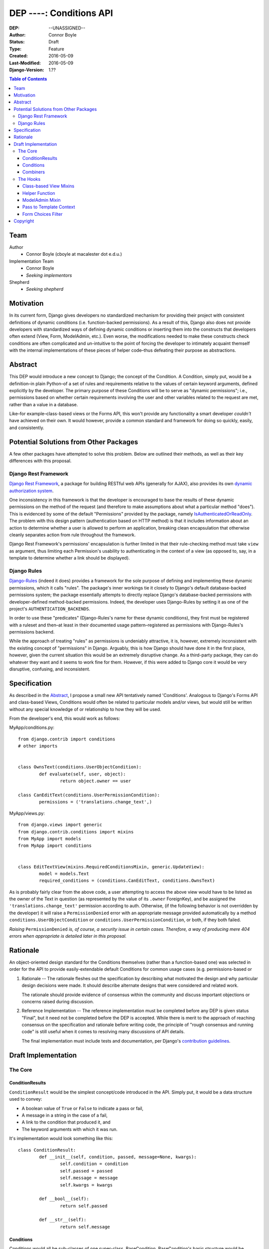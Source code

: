 =================================
DEP ----: Conditions API
=================================

:DEP: --UNASSIGNED--
:Author: Connor Boyle
:Status: Draft
:Type: Feature
:Created: 2016-05-09
:Last-Modified: 2016-05-09
:Django-Version: 1.??

.. contents:: Table of Contents
   :depth: 3
   :local:

Team
====

Author
    - Connor Boyle (cboyle at macalester dot e.d.u.)

Implementation Team
    - Connor Boyle
    - *Seeking implementors*

Shepherd
    - *Seeking shepherd*


Motivation
==========

In its current form, Django gives developers no standardized mechanism for
providing their project with consistent definitions of dynamic conditions (i.e.
function-backed permissions). As a result of this, Django also does not
provide developers with standardized ways of defining dynamic conditions or
inserting them into the constructs that developers often extend (View, Form,
ModelAdmin, etc.). Even worse, the modifications needed to make these
constructs check conditions are often complicated and un-intuitive to the point
of forcing the developer to intimately acquaint themself with the internal
implementations of these pieces of helper code–thus defeating their purpose as
abstractions.

Abstract
========

This DEP would introduce a new concept to Django; the concept of the Condition.
A Condition, simply put, would be a definition–in plain Python–of a set of
rules and requirements relative to the values of certain keyword arguments,
defined explicitly by the developer. The primary purpose of these Conditions
will be to serve as "dynamic permissions"; i.e., permissions based on whether
certain requirements involving the user and other variables related to the
request are met, rather than a value in a database.

Like–for example–class-based views or the Forms API, this won't provide any
functionality a smart developer *couldn't* have achieved on their own. It would
however, provide a common standard and framework for doing so quickly, easily,
and consistently.

Potential Solutions from Other Packages
=======================================

A few other packages have attempted to solve this problem. Below are outlined
their methods, as well as their key differences with this proposal.

Django Rest Framework
---------------------

`Django Rest Framework <http://www.django-rest-framework.org/>`_, a package for
building RESTful web APIs (generally for AJAX), also provides its own `dynamic
authorization system
<http://www.django-rest-framework.org/api-guide/permissions/>`_.

One inconsistency in this framework is that the developer is encouraged to base
the results of these dynamic permissions on the method of the request (and
therefore to make assumptions about what a particular method "does"). This is
evidenced by some of the default "Permissions" provided by the package, namely
`IsAuthenticatedOrReadOnly
<http://www.django-rest-framework.org/api-guide/permissions/#isauthenticatedorreadonly>`_.
The problem with this design pattern (authentication based on HTTP method) is
that it includes information about an action to determine whether a user is
allowed to perform an application, breaking clean encapsulation that otherwise
cleanly separates action from rule throughout the framework.

Django Rest Framework's permissions' encapsulation is further limited in that
their rule-checking method must take ``view`` as argument, thus limiting each
Permission's usability to authenticating in the context of a view (as opposed
to, say, in a template to determine whether a link should be displayed).

Django Rules
------------

`Django-Rules <https://github.com/dfunckt/django-rules>`_ (indeed it does)
provides a framework for the sole purpose of defining and implementing these
dynamic permissions, which it calls "rules". The package's inner workings tie
it closely to Django's default database-backed permissions system; the package
essentially attempts to directly replace Django's database-backed permissions
with developer-defined method-backed permissions. Indeed, the developer uses
Django-Rules by setting it as one of the project's ``AUTHENTICATION_BACKENDS``.

In order to use these "predicates" (Django-Rules's name for these dynamic
conditions), they first must be registered with a ruleset and then–at least in
their documented usage pattern–registered as permissions with Django-Rules's
permissions backend.

While the approach of treating "rules" as permissions is undeniably attractive,
it is, however, extremely inconsistent with the existing concept of
"permissions" in Django. Arguably, this is how Django should have done it in
the first place, however, given the current situation this would be an
extremely disruptive change. As a third-party package, they can do whatever
they want and it seems to work fine for them. However, if this were added to
Django core it would be very disruptive, confusing, and inconsistent.

Specification
=============

As described in the `Abstract`_, I propose a small new API tentatively named
'Conditions'. Analogous to Django's Forms API and class-based Views, Conditions
would often be related to particular models and/or views, but would still be
written without any special knowledge of or relationship to how they will be
used.

From the developer's end, this would work as follows:

MyApp/conditions.py::

        from django.contrib import conditions
        # other imports


        class OwnsText(conditions.UserObjectCondition):
                def evaluate(self, user, object):
                        return object.owner == user

        class CanEditText(conditions.UserPermissionCondition):
                permissions = ('translations.change_text',)

MyApp/views.py::

        from django.views import generic
        from django.contrib.conditions import mixins
        from MyApp import models
        from MyApp import conditions


        class EditTextView(mixins.RequiredConditionsMixin, generic.UpdateView):
                model = models.Text
                required_conditions = (conditions.CanEditText, conditions.OwnsText)

As is probably fairly clear from the above code, a user attempting to access
the above view would have to be listed as the owner of the Text in question (as
represented by the value of its ``.owner`` ForeignKey), and be assigned the
``'translations.change_text'`` permission according to auth.  Otherwise, (if
the following behavior is not overridden by the developer) it will raise a
``PermissionDenied`` error with an appropriate message provided automatically
by a method ``conditions.UserObjectCondition`` or
``conditions.UserPermissionCondition``, or both, if they both failed.

*Raising* ``PermissionDenied`` *is, of course, a security issue in certain cases.
Therefore, a way of producing mere 404 errors when appropriate is detailed later
in this proposal.*

Rationale
=========

An object-oriented design standard for the Conditions themselves (rather than a
function-based one) was selected in order for the API to provide
easily-extendable default Conditions for common usage cases (e.g.
permissions-based or 

#. Rationale -- The rationale fleshes out the specification by describing what
   motivated the design and why particular design decisions were made.  It
   should describe alternate designs that were considered and related work.

   The rationale should provide evidence of consensus within the community and
   discuss important objections or concerns raised during discussion.


#. Reference Implementation -- The reference implementation must be completed
   before any DEP is given status "Final", but it need not be completed before
   the DEP is accepted.  While there is merit to the approach of reaching
   consensus on the specification and rationale before writing code, the
   principle of "rough consensus and running code" is still useful when it comes
   to resolving many discussions of API details.

   The final implementation must include tests and documentation, per Django's
   `contribution guidelines <https://docs.djangoproject.com/en/dev/internals/contributing/>`_.

Draft Implementation
====================

The Core
--------

ConditionResults
~~~~~~~~~~~~~~~~

``ConditionResult`` would be the simplest concept/code introduced in the API.
Simply put, it would be a data structure used to convey:

- A boolean value of ``True`` or ``False`` to indicate a pass or fail,
- A message in a string in the case of a fail,
- A link to the condition that produced it, and
- The keyword arguments with which it was run.
  
It's implementation would look something like this::

        class ConditionResult:
                def __init__(self, condition, passed, message=None, kwargs):
                        self.condition = condition
                        self.passed = passed
                        self.message = message
                        self.kwargs = kwargs

                def __bool__(self):
                        return self.passed

                def __str__(self):
                        return self.message

Conditions
~~~~~~~~~~~~~~~~~~~~

Conditions would all be sub-classes of one super-class, BaseCondition.
BaseCondition's basic structure would be roughly as follows::

        class BaseCondition:
                message = ''
                kwargs = None

                def get_message(self, **kwargs):
                        if message:
                                return message
                        raise NotImlementedError()

                def evaluate(self, **kwargs):
                        raise NotImplementedError()

                def check_kwargs(self, kwargs):
                        missing_kwargs = []
                        for kwarg in self.kwargs:
                                if kwarg not in kwargs:
                                        missing_kwargs += [kwarg]
                        if missing_kwargs:
                                raise ValueError('Missing keyword arguments: %s' % str(missing_kwargs))

                def run(self, **kwargs):
                        self.check_kwargs(kwargs)
                        result = self.evaluate(**kwargs)
                        if result:
                                return ConditionResult(passed=True, condition=self, kwargs=kwargs)
                        return ConditionResult(passed=False, message=self.get_massage(**kwargs_to_check), condition=self, kwargs=kwargs)

Put simply, ``run()`` provides a hook for the invoker of the condition to,
well, run the condition, by passing the keyword arguments necessary for the
condition to evaluate (which, in the vast majority of cases, would be either
``user`` or both ``user`` and ``object``). ``evaluate()``, on the other hand,
would be a hook for the developer (or sub-classes for common usage cases) to
override in order to define the meaningful logic of the condition.

Combiners
~~~~~~~~~~~

There would also of course be classes for combining multiple conditions into
one. The two "combiners" would be ``EveryCondition`` and ``AnyCondition``. They
would each be sub-classes of ``BaseCondition`` and would act just like ordinary
Conditions. Their ``evaluate()`` would go through a given iterable of
Conditions, ``run()``-ing each one the appropriate kwargs. Their default
``get_message()`` would return a concatenation of all of the results of the
``.message``'s of the results of said ``run()``-ing.

``EveryCondition`` would only return ``True`` if all of its member Conditions
return ``True``, while ``AnyCondition`` would return ``True`` if any of its
member Conditions return ``True``.  The Condition combiners would of course be
nestable.

The Hooks
---------

Class-based View Mixins
~~~~~~~~~~~~~~~~~~~~~~~

The first tie-in/hook to the core of the Conditions API would be mixins for the
Django's generic class-based views. There would be multiple different mixins to
be mixed-in variously depending on whether the class-based view its being mixed
into has a ``get_object()`` method (that actually gets called) or not. The
developer would provide the Conditions they want checked in two tuples,
``access_conditions`` and ``execute_conditions``. If any Condition in
``access_conditions`` fails, the view would by default return a 404 (page not
found). If those pass, but a Condition in ``execute_conditions`` fails, the
view would by default return a 403 (permission denied).

In order to reduce the amount of research and trial-and-error required of
developers, the API would provide special sub-classes of the generic views with
the appropriate mixin already mixed in.

Exactly what happens when the Conditions fail could be dictated by the
developer by overriding the ``condition_fail()`` method, whose default behavior
would be cannibalized from Django's own ``AuthMixin`` and could also be
customized by modifying attributes of the view.

Helper Function
~~~~~~~~~~~~~~~

As for function-based views, since Conditions are essentially just fancy
functions, developers could easily write their own logic based on their
conditions. The API, however, *would* provide a helper function that would
run the given Condition(s) and handle the Auth-related issues (redirect to
login, etc.) on failure. It would also allow the developer to provide callback
functions to modify default behavior.

Django-Rules's technique of using a decorator presents issues when the
function-based view at hand gets an object (e.g. a Model instance from the
ORM), as this object is not accessible to the decorator. Django-rules has
overcome this by allowing the developer to provide a function (as a callback)
that returns the necessary object.

This causes its own problems, though. First, a model instance will have to be
retrieved from the database twice–an unacceptable performance cost. Second–and
more importantly–it forces the developer to twice define their logic for
retrieving that object. An experienced developer can mitigate some of the
issues that this pattern raises by having both the in-view logic and the
permissions-related callback both refer to a third function to get the job
done. However, this adds unnecesssary complication and is not prescribed by the
documentation.

Given these drawbacks, this proposal would instead bring in two options for
developers to use for authorization in their function-based views:

1. ``check_conditions()``, a function for the developer to call in their
   function-based views with arguments ``access``, ``execute``, and ``kwargs``.
   It would pass the arguments defined in dictionary ``kwargs`` to the
   Conditions listed in tuples ``access`` and subsequently in ``execute``.
   Should any Condition in ``access`` return ``False``, the function raises an
   ``Http404`` exception. If all of those pass, and then any Condition in
   ``execute`` fails, it will raise a ``PermissionDenied``.

   Reference implementation::

        from django.http import Http404
        from django.core.exceptions import PermissionDenied


        def check_conditions(condition_kwargs, access, execute):
                for condition in access:
                        if not condition.run(**condition_kwargs):
                                raise Http404
                results = []
                for condition in execute:
                        results.append(condition.run(**condition_kwargs))
                if not all(results):
                        combined_message = [result.message for result in results if not result.passed]
                        raise PermissionDenied()

2. ``@condition_protected``, a decorator whose functionality is primarily
   achieved by calling the above-described function.  It determines the value
   of ``kwargs`` by a developer-defined function provided through as an
   argument for the parameter ``get_kwargs``. Unlike in Django-Rules's version,
   however, the result of ``get_kwargs`` is then passed to the wrapped
   function-based view. Through this pattern, the object needn't be retrieved
   from the database twice, and the problems that could arise from a technique
   involving duplication of logic are mitigated because there is no
   duplication.

::

        from django.contrib.conditions.decorators import check_conditions
        from django.shortcuts import get_object_object_or_404
        from Bookclubs.models import *


        def get_club(request, pk):
                return {'user': request.user, 'club': get_object_object_or_404(Club, pk=pk)}


        @condition_protected(access=(IsAuthenticated,), execute=(InClub,), get_kwargs=get_club)
        def club_detail(request, club):
                pass

   Some idea of how the decorator would be implemented, in decorators.py::

        import inspect
        from django.contrib.conditions import shortcuts


        def condition_protected(view, access, execute, get_kwargs):
                def wrapped_view(request, *args, **kwargs):
                        condition_kwargs = get_kwargs(request, *args, **kwargs)
                        shortcuts.check_conditions(condition_kwargs, access, execute)
                        inspection = inspect.getargspec(view)
                        if inspection.keywords:
                                kwargs.update(condition_kwargs, *args, **kwargs)
                        else:
                                for kwarg in condition_kwargs.keys():
                                        if kwarg in inspection.args:
                                                kwargs[kwarg] = condition_kwargs[kwarg]
                        return view(request, *args, **kwargs)
                return wrapped_view

ModelAdmin Mixin
~~~~~~~~~~~~~~~~

This would admittedly be the least-useful hook of the bunch, as ``ModelAdmin``
itself is thankfully already very easy to extend with dynamic logic to limit
access. Still, the mixin provided by this project would at least allow
developers to neatly organize their Conditions into tuples stored in a class
attribute.

**RESOLVE**: Should this mixin default to also requiring the proper
Django model permissions, as the vanilla ModelAdmin does?)

Pass to Template Context
~~~~~~~~~~~~~~~~~~~~~~~~

The API would add another mixin and equivalent helper function, which would run
a given tuple of Conditions and pass the results to the template context. The
template writer can then use the results of these Conditions to filter what the
user sees or determine whether to show a link based on whether it would be
accessible to the current user.

*Note*:

The original specification concept was for the developer to list inside a tuple
attribute of the View class which conditions should have their results passed
to the template context.  However, some very strong arguments have been made
for giving Template writers access to all conditions in the form of tags. This
solution, on the other hand, could cause some very unpredictable namespace
conflicts. Community discussion on this has only just begun, and with luck
should arrive on a solution in the months befor GSoC begins.

Form Choices Filter
~~~~~~~~~~~~~~~~~~~

The API would include another hook mixin that would be mixed into FormView (and
its sub-classes) that would narrow all the members of the ``.queryset``'s of
relational fields to ones that match a given Condition. This would be used, for
example, on a CreateView, where the developer wants to limit the user to
viewing and selecting instances of which they are the owner (as determined by a
ForeignKey).

However, running a Condition against every instance in a queryset can quickly
become very inefficient. For cases when it would be necessary, the mixin would
provide a callback to allow the developer to use whatever means they want to
more efficiently narrow down the queryset before the Conditions are run against
its instances. This may seem like redundant code, however the purposes of the
two different "narrowing" methods are not the same, one is for efficiency, one
is for security.

Rough implementation::

        class FormChoicesConditionMixin:
                field_choices_conditions = {} # ex: {'reader': (MemberInLeaderClub,)}

                def get_form(self, *args, **kwargs):
                        form = super(FormChoicesConditionMixin, self).get_form(*args, **kwargs)
                        for field, conditions in self.field_choices_conditions.items():
                                narrowed_queryset = self.narrow_queryset(field, form.fields[field].queryset) # pre-narrows the queryset for efficiency
                                condition_queryset = generate_condition_queryset( # function that narrows down queryset to just members that pass conditions
                                        queryset=narrowed_queryset,
                                        conditions=conditions
                                )
                                form.fields[field].queryset = condition_queryset
                        return form

                def form_valid(self, form, *args, **kwargs):
                        for field, conditions in self.field_choices_conditions.items():
                                check_conditions(form.cleaned_data[field], conditions) # function that checks values against conditions and raises exceptions accordingly
                        return super(FormChoicesConditionMixin, self).form_valid(form, *args, **kwargs)

                def narrow_queryset(self, field, queryset):
                        '''To be overridden by the developer, should efficiently return a
                        narrowed down queryset (not necessarily a completely secure one)
                        for field <field> given <queryset>
                        '''
                        return queryset


Copyright
=========

This document has been placed in the public domain per the Creative Commons
CC0 1.0 Universal license (https://creativecommons.org/publicdomain/zero/1.0/deed).
